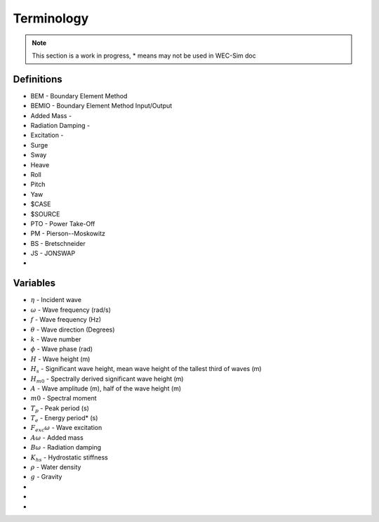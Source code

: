 .. _terminology:

Terminology
===========


.. Note:: 
	This section is a work in progress, * means may not be used in WEC-Sim doc


Definitions
-----------
* BEM - Boundary Element Method
* BEMIO - Boundary Element Method Input/Output
* Added Mass - 
* Radiation Damping -  
* Excitation -  
* Surge
* Sway
* Heave
* Roll
* Pitch
* Yaw
* $CASE
* $SOURCE
* PTO - Power Take-Off
* PM - Pierson--Moskowitz 
* BS - Bretschneider
* JS - JONSWAP
* 


Variables
---------
* :math:`\eta` - Incident wave
* :math:`\omega` - Wave frequency (rad/s)
* :math:`f` - Wave frequency (Hz)
* :math:`\theta` - Wave direction (Degrees)
* :math:`k` - Wave number
* :math:`\phi` - Wave phase (rad)
* :math:`H` - Wave height (m)
* :math:`H_{s}` - Significant wave height, mean wave height of the tallest third of waves (m)
* :math:`H_{m0}` - Spectrally derived significant wave height (m)
* :math:`A` - Wave amplitude (m), half of the wave height (m)
* :math:`m0` - Spectral moment
* :math:`T_{p}` - Peak period (s)
* :math:`T_{e}` - Energy period* (s)
* :math:`F_{exc}{\omega}` - Wave excitation
* :math:`A{\omega}` - Added mass
* :math:`B{\omega}` - Radiation damping
* :math:`K_{hs}` - Hydrostatic stiffness
* :math:`\rho` - Water density 
* :math:`g` - Gravity
* 
* 
* 
